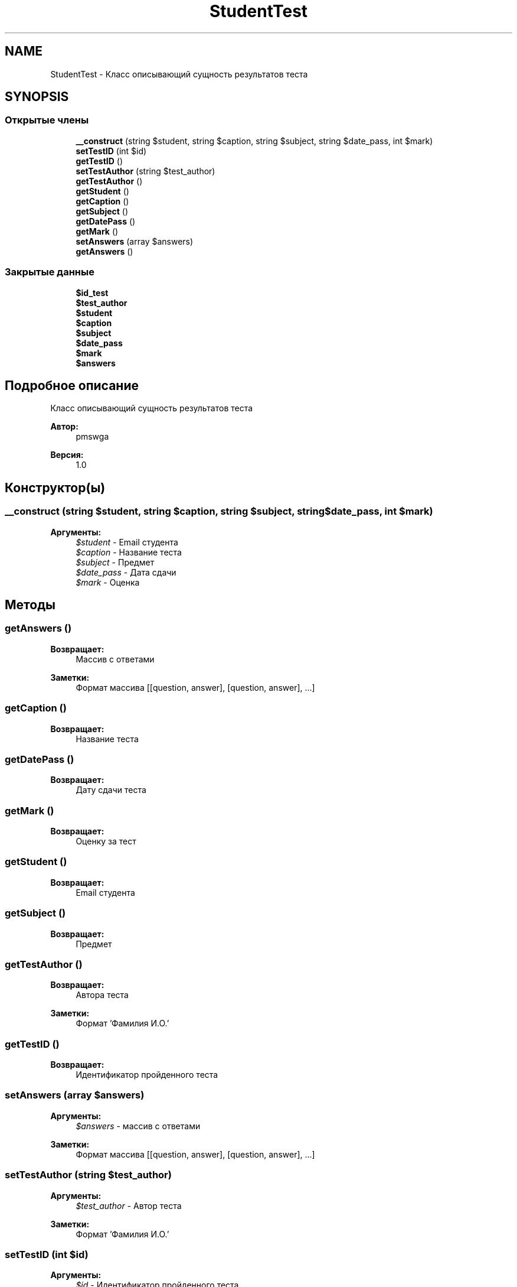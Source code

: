.TH "StudentTest" 3 "Ср 23 Авг 2017" "Version 1.0" "EDUKIT Developers" \" -*- nroff -*-
.ad l
.nh
.SH NAME
StudentTest \- Класс описывающий сущность результатов теста  

.SH SYNOPSIS
.br
.PP
.SS "Открытые члены"

.in +1c
.ti -1c
.RI "\fB__construct\fP (string $student, string $caption, string $subject, string $date_pass, int $mark)"
.br
.ti -1c
.RI "\fBsetTestID\fP (int $id)"
.br
.ti -1c
.RI "\fBgetTestID\fP ()"
.br
.ti -1c
.RI "\fBsetTestAuthor\fP (string $test_author)"
.br
.ti -1c
.RI "\fBgetTestAuthor\fP ()"
.br
.ti -1c
.RI "\fBgetStudent\fP ()"
.br
.ti -1c
.RI "\fBgetCaption\fP ()"
.br
.ti -1c
.RI "\fBgetSubject\fP ()"
.br
.ti -1c
.RI "\fBgetDatePass\fP ()"
.br
.ti -1c
.RI "\fBgetMark\fP ()"
.br
.ti -1c
.RI "\fBsetAnswers\fP (array $answers)"
.br
.ti -1c
.RI "\fBgetAnswers\fP ()"
.br
.in -1c
.SS "Закрытые данные"

.in +1c
.ti -1c
.RI "\fB$id_test\fP"
.br
.ti -1c
.RI "\fB$test_author\fP"
.br
.ti -1c
.RI "\fB$student\fP"
.br
.ti -1c
.RI "\fB$caption\fP"
.br
.ti -1c
.RI "\fB$subject\fP"
.br
.ti -1c
.RI "\fB$date_pass\fP"
.br
.ti -1c
.RI "\fB$mark\fP"
.br
.ti -1c
.RI "\fB$answers\fP"
.br
.in -1c
.SH "Подробное описание"
.PP 
Класс описывающий сущность результатов теста 


.PP
\fBАвтор:\fP
.RS 4
pmswga 
.RE
.PP
\fBВерсия:\fP
.RS 4
1\&.0 
.RE
.PP

.SH "Конструктор(ы)"
.PP 
.SS "__construct (string $student, string $caption, string $subject, string $date_pass, int $mark)"

.PP
\fBАргументы:\fP
.RS 4
\fI$student\fP - Email студента 
.br
\fI$caption\fP - Название теста 
.br
\fI$subject\fP - Предмет 
.br
\fI$date_pass\fP - Дата сдачи 
.br
\fI$mark\fP - Оценка 
.RE
.PP

.SH "Методы"
.PP 
.SS "getAnswers ()"

.PP
\fBВозвращает:\fP
.RS 4
Массив с ответами 
.RE
.PP
\fBЗаметки:\fP
.RS 4
Формат массива [[question, answer], [question, answer], \&.\&.\&.] 
.RE
.PP

.SS "getCaption ()"

.PP
\fBВозвращает:\fP
.RS 4
Название теста 
.RE
.PP

.SS "getDatePass ()"

.PP
\fBВозвращает:\fP
.RS 4
Дату сдачи теста 
.RE
.PP

.SS "getMark ()"

.PP
\fBВозвращает:\fP
.RS 4
Оценку за тест 
.RE
.PP

.SS "getStudent ()"

.PP
\fBВозвращает:\fP
.RS 4
Email студента 
.RE
.PP

.SS "getSubject ()"

.PP
\fBВозвращает:\fP
.RS 4
Предмет 
.RE
.PP

.SS "getTestAuthor ()"

.PP
\fBВозвращает:\fP
.RS 4
Автора теста 
.RE
.PP
\fBЗаметки:\fP
.RS 4
Формат 'Фамилия И\&.О\&.' 
.RE
.PP

.SS "getTestID ()"

.PP
\fBВозвращает:\fP
.RS 4
Идентификатор пройденного теста 
.RE
.PP

.SS "setAnswers (array $answers)"

.PP
\fBАргументы:\fP
.RS 4
\fI$answers\fP - массив с ответами 
.RE
.PP
\fBЗаметки:\fP
.RS 4
Формат массива [[question, answer], [question, answer], \&.\&.\&.] 
.RE
.PP

.SS "setTestAuthor (string $test_author)"

.PP
\fBАргументы:\fP
.RS 4
\fI$test_author\fP - Автор теста 
.RE
.PP
\fBЗаметки:\fP
.RS 4
Формат 'Фамилия И\&.О\&.' 
.RE
.PP

.SS "setTestID (int $id)"

.PP
\fBАргументы:\fP
.RS 4
\fI$id\fP - Идентификатор пройденного теста 
.RE
.PP

.SH "Поля"
.PP 
.SS "$answers\fC [private]\fP"

.SS "$caption\fC [private]\fP"

.SS "$date_pass\fC [private]\fP"

.SS "$id_test\fC [private]\fP"

.SS "$mark\fC [private]\fP"

.SS "$student\fC [private]\fP"

.SS "$subject\fC [private]\fP"

.SS "$test_author\fC [private]\fP"


.SH "Автор"
.PP 
Автоматически создано Doxygen для EDUKIT Developers из исходного текста\&.
